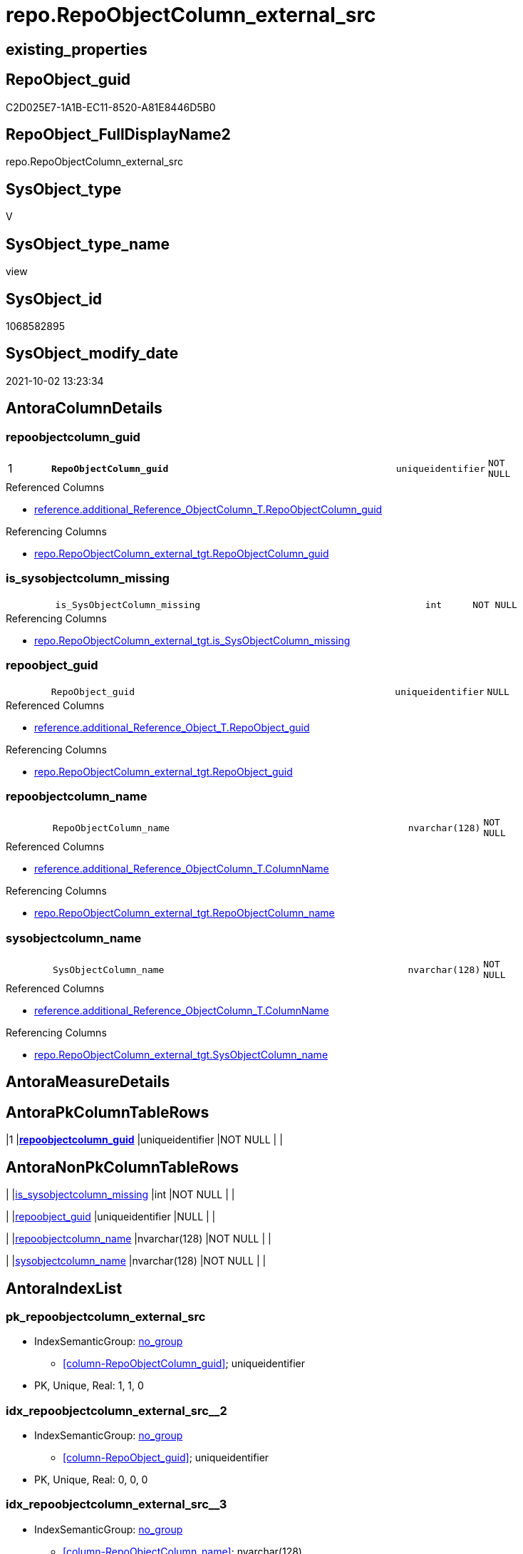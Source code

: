 // tag::HeaderFullDisplayName[]
= repo.RepoObjectColumn_external_src
// end::HeaderFullDisplayName[]

== existing_properties

// tag::existing_properties[]
:ExistsProperty--antorareferencedlist:
:ExistsProperty--antorareferencinglist:
:ExistsProperty--description:
:ExistsProperty--is_repo_managed:
:ExistsProperty--is_ssas:
:ExistsProperty--pk_index_guid:
:ExistsProperty--pk_indexpatterncolumndatatype:
:ExistsProperty--pk_indexpatterncolumnname:
:ExistsProperty--referencedobjectlist:
:ExistsProperty--sql_modules_definition:
:ExistsProperty--FK:
:ExistsProperty--AntoraIndexList:
:ExistsProperty--Columns:
// end::existing_properties[]

== RepoObject_guid

// tag::RepoObject_guid[]
C2D025E7-1A1B-EC11-8520-A81E8446D5B0
// end::RepoObject_guid[]

== RepoObject_FullDisplayName2

// tag::RepoObject_FullDisplayName2[]
repo.RepoObjectColumn_external_src
// end::RepoObject_FullDisplayName2[]

== SysObject_type

// tag::SysObject_type[]
V 
// end::SysObject_type[]

== SysObject_type_name

// tag::SysObject_type_name[]
view
// end::SysObject_type_name[]

== SysObject_id

// tag::SysObject_id[]
1068582895
// end::SysObject_id[]

== SysObject_modify_date

// tag::SysObject_modify_date[]
2021-10-02 13:23:34
// end::SysObject_modify_date[]

== AntoraColumnDetails

// tag::AntoraColumnDetails[]
[#column-repoobjectcolumn_guid]
=== repoobjectcolumn_guid

[cols="d,8m,m,m,m,d"]
|===
|1
|*RepoObjectColumn_guid*
|uniqueidentifier
|NOT NULL
|
|
|===

.Referenced Columns
--
* xref:reference.additional_reference_objectcolumn_t.adoc#column-repoobjectcolumn_guid[+reference.additional_Reference_ObjectColumn_T.RepoObjectColumn_guid+]
--

.Referencing Columns
--
* xref:repo.repoobjectcolumn_external_tgt.adoc#column-repoobjectcolumn_guid[+repo.RepoObjectColumn_external_tgt.RepoObjectColumn_guid+]
--


[#column-is_sysobjectcolumn_missing]
=== is_sysobjectcolumn_missing

[cols="d,8m,m,m,m,d"]
|===
|
|is_SysObjectColumn_missing
|int
|NOT NULL
|
|
|===

.Referencing Columns
--
* xref:repo.repoobjectcolumn_external_tgt.adoc#column-is_sysobjectcolumn_missing[+repo.RepoObjectColumn_external_tgt.is_SysObjectColumn_missing+]
--


[#column-repoobject_guid]
=== repoobject_guid

[cols="d,8m,m,m,m,d"]
|===
|
|RepoObject_guid
|uniqueidentifier
|NULL
|
|
|===

.Referenced Columns
--
* xref:reference.additional_reference_object_t.adoc#column-repoobject_guid[+reference.additional_Reference_Object_T.RepoObject_guid+]
--

.Referencing Columns
--
* xref:repo.repoobjectcolumn_external_tgt.adoc#column-repoobject_guid[+repo.RepoObjectColumn_external_tgt.RepoObject_guid+]
--


[#column-repoobjectcolumn_name]
=== repoobjectcolumn_name

[cols="d,8m,m,m,m,d"]
|===
|
|RepoObjectColumn_name
|nvarchar(128)
|NOT NULL
|
|
|===

.Referenced Columns
--
* xref:reference.additional_reference_objectcolumn_t.adoc#column-columnname[+reference.additional_Reference_ObjectColumn_T.ColumnName+]
--

.Referencing Columns
--
* xref:repo.repoobjectcolumn_external_tgt.adoc#column-repoobjectcolumn_name[+repo.RepoObjectColumn_external_tgt.RepoObjectColumn_name+]
--


[#column-sysobjectcolumn_name]
=== sysobjectcolumn_name

[cols="d,8m,m,m,m,d"]
|===
|
|SysObjectColumn_name
|nvarchar(128)
|NOT NULL
|
|
|===

.Referenced Columns
--
* xref:reference.additional_reference_objectcolumn_t.adoc#column-columnname[+reference.additional_Reference_ObjectColumn_T.ColumnName+]
--

.Referencing Columns
--
* xref:repo.repoobjectcolumn_external_tgt.adoc#column-sysobjectcolumn_name[+repo.RepoObjectColumn_external_tgt.SysObjectColumn_name+]
--


// end::AntoraColumnDetails[]

== AntoraMeasureDetails

// tag::AntoraMeasureDetails[]

// end::AntoraMeasureDetails[]

== AntoraPkColumnTableRows

// tag::AntoraPkColumnTableRows[]
|1
|*<<column-repoobjectcolumn_guid>>*
|uniqueidentifier
|NOT NULL
|
|





// end::AntoraPkColumnTableRows[]

== AntoraNonPkColumnTableRows

// tag::AntoraNonPkColumnTableRows[]

|
|<<column-is_sysobjectcolumn_missing>>
|int
|NOT NULL
|
|

|
|<<column-repoobject_guid>>
|uniqueidentifier
|NULL
|
|

|
|<<column-repoobjectcolumn_name>>
|nvarchar(128)
|NOT NULL
|
|

|
|<<column-sysobjectcolumn_name>>
|nvarchar(128)
|NOT NULL
|
|

// end::AntoraNonPkColumnTableRows[]

== AntoraIndexList

// tag::AntoraIndexList[]

[#index-pk_repoobjectcolumn_external_src]
=== pk_repoobjectcolumn_external_src

* IndexSemanticGroup: xref:other/indexsemanticgroup.adoc#openingbracketnoblankgroupclosingbracket[no_group]
+
--
* <<column-RepoObjectColumn_guid>>; uniqueidentifier
--
* PK, Unique, Real: 1, 1, 0


[#index-idx_repoobjectcolumn_external_src2x_2]
=== idx_repoobjectcolumn_external_src++__++2

* IndexSemanticGroup: xref:other/indexsemanticgroup.adoc#openingbracketnoblankgroupclosingbracket[no_group]
+
--
* <<column-RepoObject_guid>>; uniqueidentifier
--
* PK, Unique, Real: 0, 0, 0


[#index-idx_repoobjectcolumn_external_src2x_3]
=== idx_repoobjectcolumn_external_src++__++3

* IndexSemanticGroup: xref:other/indexsemanticgroup.adoc#openingbracketnoblankgroupclosingbracket[no_group]
+
--
* <<column-RepoObjectColumn_name>>; nvarchar(128)
--
* PK, Unique, Real: 0, 0, 0


[#index-idx_repoobjectcolumn_external_src2x_4]
=== idx_repoobjectcolumn_external_src++__++4

* IndexSemanticGroup: xref:other/indexsemanticgroup.adoc#openingbracketnoblankgroupclosingbracket[no_group]
+
--
* <<column-SysObjectColumn_name>>; nvarchar(128)
--
* PK, Unique, Real: 0, 0, 0

// end::AntoraIndexList[]

== AntoraParameterList

// tag::AntoraParameterList[]

// end::AntoraParameterList[]

== Other tags

source: property.RepoObjectProperty_cross As rop_cross


=== additional_reference_csv

// tag::additional_reference_csv[]

// end::additional_reference_csv[]


=== AdocUspSteps

// tag::adocuspsteps[]

// end::adocuspsteps[]


=== AntoraReferencedList

// tag::antorareferencedlist[]
* xref:reference.additional_reference_object_t.adoc[]
* xref:reference.additional_reference_objectcolumn_t.adoc[]
// end::antorareferencedlist[]


=== AntoraReferencingList

// tag::antorareferencinglist[]
* xref:repo.repoobjectcolumn_external_tgt.adoc[]
* xref:repo.usp_persist_repoobjectcolumn_external_tgt.adoc[]
// end::antorareferencinglist[]


=== Description

// tag::description[]

converts xref:sqldb:reference.additional_reference_objectcolumn_t.adoc[] into xref:sqldb:repo.repoobjectcolumn.adoc[]
// end::description[]


=== exampleUsage

// tag::exampleusage[]

// end::exampleusage[]


=== exampleUsage_2

// tag::exampleusage_2[]

// end::exampleusage_2[]


=== exampleUsage_3

// tag::exampleusage_3[]

// end::exampleusage_3[]


=== exampleUsage_4

// tag::exampleusage_4[]

// end::exampleusage_4[]


=== exampleUsage_5

// tag::exampleusage_5[]

// end::exampleusage_5[]


=== exampleWrong_Usage

// tag::examplewrong_usage[]

// end::examplewrong_usage[]


=== has_execution_plan_issue

// tag::has_execution_plan_issue[]

// end::has_execution_plan_issue[]


=== has_get_referenced_issue

// tag::has_get_referenced_issue[]

// end::has_get_referenced_issue[]


=== has_history

// tag::has_history[]

// end::has_history[]


=== has_history_columns

// tag::has_history_columns[]

// end::has_history_columns[]


=== InheritanceType

// tag::inheritancetype[]

// end::inheritancetype[]


=== is_persistence

// tag::is_persistence[]

// end::is_persistence[]


=== is_persistence_check_duplicate_per_pk

// tag::is_persistence_check_duplicate_per_pk[]

// end::is_persistence_check_duplicate_per_pk[]


=== is_persistence_check_for_empty_source

// tag::is_persistence_check_for_empty_source[]

// end::is_persistence_check_for_empty_source[]


=== is_persistence_delete_changed

// tag::is_persistence_delete_changed[]

// end::is_persistence_delete_changed[]


=== is_persistence_delete_missing

// tag::is_persistence_delete_missing[]

// end::is_persistence_delete_missing[]


=== is_persistence_insert

// tag::is_persistence_insert[]

// end::is_persistence_insert[]


=== is_persistence_truncate

// tag::is_persistence_truncate[]

// end::is_persistence_truncate[]


=== is_persistence_update_changed

// tag::is_persistence_update_changed[]

// end::is_persistence_update_changed[]


=== is_repo_managed

// tag::is_repo_managed[]
0
// end::is_repo_managed[]


=== is_ssas

// tag::is_ssas[]
0
// end::is_ssas[]


=== microsoft_database_tools_support

// tag::microsoft_database_tools_support[]

// end::microsoft_database_tools_support[]


=== MS_Description

// tag::ms_description[]

// end::ms_description[]


=== persistence_source_RepoObject_fullname

// tag::persistence_source_repoobject_fullname[]

// end::persistence_source_repoobject_fullname[]


=== persistence_source_RepoObject_fullname2

// tag::persistence_source_repoobject_fullname2[]

// end::persistence_source_repoobject_fullname2[]


=== persistence_source_RepoObject_guid

// tag::persistence_source_repoobject_guid[]

// end::persistence_source_repoobject_guid[]


=== persistence_source_RepoObject_xref

// tag::persistence_source_repoobject_xref[]

// end::persistence_source_repoobject_xref[]


=== pk_index_guid

// tag::pk_index_guid[]
43181EF7-1A1B-EC11-8520-A81E8446D5B0
// end::pk_index_guid[]


=== pk_IndexPatternColumnDatatype

// tag::pk_indexpatterncolumndatatype[]
uniqueidentifier
// end::pk_indexpatterncolumndatatype[]


=== pk_IndexPatternColumnName

// tag::pk_indexpatterncolumnname[]
RepoObjectColumn_guid
// end::pk_indexpatterncolumnname[]


=== pk_IndexSemanticGroup

// tag::pk_indexsemanticgroup[]

// end::pk_indexsemanticgroup[]


=== ReferencedObjectList

// tag::referencedobjectlist[]
* [reference].[additional_Reference_Object_T]
* [reference].[additional_Reference_ObjectColumn_T]
// end::referencedobjectlist[]


=== usp_persistence_RepoObject_guid

// tag::usp_persistence_repoobject_guid[]

// end::usp_persistence_repoobject_guid[]


=== UspExamples

// tag::uspexamples[]

// end::uspexamples[]


=== uspgenerator_usp_id

// tag::uspgenerator_usp_id[]

// end::uspgenerator_usp_id[]


=== UspParameters

// tag::uspparameters[]

// end::uspparameters[]

== Boolean Attributes

source: property.RepoObjectProperty WHERE property_int = 1

// tag::boolean_attributes[]

// end::boolean_attributes[]

== sql_modules_definition

// tag::sql_modules_definition[]
[%collapsible]
=======
[source,sql]
----


/*
<<property_start>>Description
converts xref:sqldb:reference.additional_reference_objectcolumn_t.adoc[] into xref:sqldb:repo.repoobjectcolumn.adoc[]
<<property_end>>
*/
CREATE View [repo].[RepoObjectColumn_external_src]
As
Select
    --PK: RepoObjectColumn_guid
    T2.RepoObjectColumn_guid
  , ro.RepoObject_guid
  , RepoObjectColumn_name      = T2.ColumnName
  , SysObjectColumn_name       = T2.ColumnName
  , is_SysObjectColumn_missing = 0
--, Repo_user_type_name        = T2.tables_columns_dataType
--, Repo_user_type_fullname    = T2.tables_columns_dataType
From
    reference.additional_Reference_ObjectColumn_T As T2
    Left Join
        reference.additional_Reference_Object_T   As ro
            On
            ro.AntoraComponent  = T2.AntoraComponent
            And ro.AntoraModule = T2.AntoraModule
            And ro.SchemaName   = T2.SchemaName
            And ro.ObjectName   = T2.ObjectName
----
=======
// end::sql_modules_definition[]


